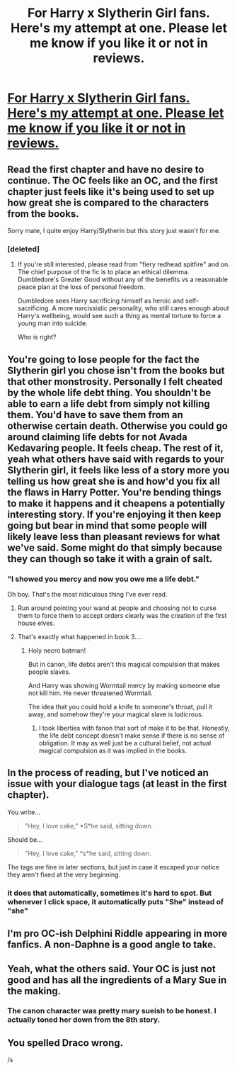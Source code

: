 #+TITLE: For Harry x Slytherin Girl fans. Here's my attempt at one. Please let me know if you like it or not in reviews.

* [[https://www.fanfiction.net/s/10205249/1/Harry-Potter-and-Delphini-Riddle-A-Matrimony-Made-For-Peace][For Harry x Slytherin Girl fans. Here's my attempt at one. Please let me know if you like it or not in reviews.]]
:PROPERTIES:
:Author: JarinJove
:Score: 2
:DateUnix: 1487349954.0
:DateShort: 2017-Feb-17
:FlairText: Self-Promotion
:END:

** Read the first chapter and have no desire to continue. The OC feels like an OC, and the first chapter just feels like it's being used to set up how great she is compared to the characters from the books.

Sorry mate, I quite enjoy Harry/Slytherin but this story just wasn't for me.
:PROPERTIES:
:Author: Amnistar
:Score: 13
:DateUnix: 1487354435.0
:DateShort: 2017-Feb-17
:END:

*** [deleted]
:PROPERTIES:
:Score: 11
:DateUnix: 1487357197.0
:DateShort: 2017-Feb-17
:END:

**** If you're still interested, please read from "fiery redhead spitfire" and on. The chief purpose of the fic is to place an ethical dilemma. Dumbledore's Greater Good without any of the benefits vs a reasonable peace plan at the loss of personal freedom.

Dumbledore sees Harry sacrificing himself as heroic and self-sacrificing. A more narcissistic personality, who still cares enough about Harry's wellbeing, would see such a thing as mental torture to force a young man into suicide.

Who is right?
:PROPERTIES:
:Author: JarinJove
:Score: 1
:DateUnix: 1490491433.0
:DateShort: 2017-Mar-26
:END:


** You're going to lose people for the fact the Slytherin girl you chose isn't from the books but that other monstrosity. Personally I felt cheated by the whole life debt thing. You shouldn't be able to earn a life debt from simply not killing them. You'd have to save them from an otherwise certain death. Otherwise you could go around claiming life debts for not Avada Kedavaring people. It feels cheap. The rest of it, yeah what others have said with regards to your Slytherin girl, it feels like less of a story more you telling us how great she is and how'd you fix all the flaws in Harry Potter. You're bending things to make it happens and it cheapens a potentially interesting story. If you're enjoying it then keep going but bear in mind that some people will likely leave less than pleasant reviews for what we've said. Some might do that simply because they can though so take it with a grain of salt.
:PROPERTIES:
:Author: herO_wraith
:Score: 10
:DateUnix: 1487359700.0
:DateShort: 2017-Feb-17
:END:

*** "I showed you mercy and now you owe me a life debt."

Oh boy. That's the most ridiculous thing I've ever read.
:PROPERTIES:
:Author: Slindish
:Score: 4
:DateUnix: 1487396679.0
:DateShort: 2017-Feb-18
:END:

**** Run around pointing your wand at people and choosing not to curse them to force them to accept orders clearly was the creation of the first house elves.
:PROPERTIES:
:Author: herO_wraith
:Score: 3
:DateUnix: 1487410506.0
:DateShort: 2017-Feb-18
:END:


**** That's exactly what happened in book 3....
:PROPERTIES:
:Author: JarinJove
:Score: 1
:DateUnix: 1490491391.0
:DateShort: 2017-Mar-26
:END:

***** Holy necro batman!

But in canon, life debts aren't this magical compulsion that makes people slaves.

And Harry was showing Wormtail mercy by making someone else not kill him. He never threatened Wormtail.

The idea that you could hold a knife to someone's throat, pull it away, and somehow they're your magical slave is ludicrous.
:PROPERTIES:
:Author: Slindish
:Score: 1
:DateUnix: 1490493792.0
:DateShort: 2017-Mar-26
:END:

****** I took liberties with fanon that sort of make it to be that. Honestly, the life debt concept doesn't make sense if there is no sense of obligation. It may as well just be a cultural belief, not actual magical compulsion as it was implied in the books.
:PROPERTIES:
:Author: JarinJove
:Score: 1
:DateUnix: 1490493967.0
:DateShort: 2017-Mar-26
:END:


** In the process of reading, but I've noticed an issue with your dialogue tags (at least in the first chapter).

You write...

#+begin_quote
  "Hey, I love cake," *S*he said, sitting down.
#+end_quote

Should be...

#+begin_quote
  "Hey, I love cake," *s*he said, sitting down.
#+end_quote

The tags are fine in later sections, but just in case it escaped your notice they aren't fixed at the very beginning.
:PROPERTIES:
:Author: Selethe
:Score: 7
:DateUnix: 1487355444.0
:DateShort: 2017-Feb-17
:END:

*** it does that automatically, sometimes it's hard to spot. But whenever I click space, it automatically puts "She" instead of "she"
:PROPERTIES:
:Author: JarinJove
:Score: 1
:DateUnix: 1490492488.0
:DateShort: 2017-Mar-26
:END:


** I'm pro OC-ish Delphini Riddle appearing in more fanfics. A non-Daphne is a good angle to take.
:PROPERTIES:
:Author: mikkelibob
:Score: 4
:DateUnix: 1487383983.0
:DateShort: 2017-Feb-18
:END:


** Yeah, what the others said. Your OC is just not good and has all the ingredients of a Mary Sue in the making.
:PROPERTIES:
:Author: UndeadBBQ
:Score: 2
:DateUnix: 1487367600.0
:DateShort: 2017-Feb-18
:END:

*** The canon character was pretty mary sueish to be honest. I actually toned her down from the 8th story.
:PROPERTIES:
:Author: JarinJove
:Score: 1
:DateUnix: 1490492532.0
:DateShort: 2017-Mar-26
:END:


** You spelled Draco wrong.

/s
:PROPERTIES:
:Author: Bombshell_Amelia
:Score: 0
:DateUnix: 1487363837.0
:DateShort: 2017-Feb-18
:END:
